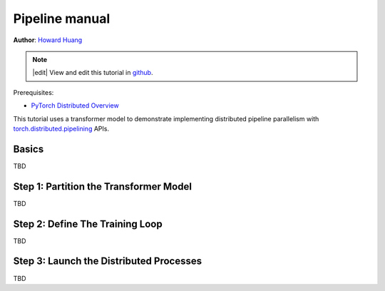 Pipeline manual
=================================================
**Author**: `Howard Huang <https://github.com/H-Huang>`_

.. note::
   |edit| View and edit this tutorial in `github <https://github.com/pytorch/tutorials/blob/main/intermediate_source/pipelining_tutorial.rst>`__.

Prerequisites:

-  `PyTorch Distributed Overview <../beginner/dist_overview.html>`__

This tutorial uses a transformer model to demonstrate implementing distributed
pipeline parallelism with `torch.distributed.pipelining <https://pytorch.org/docs/main/distributed.pipelining.html>`__
APIs.

Basics
------

TBD


Step 1: Partition the Transformer Model
--------------------------------

TBD


Step 2: Define The Training Loop
--------------------------------


TBD

Step 3: Launch the Distributed Processes
----------------------------


TBD
